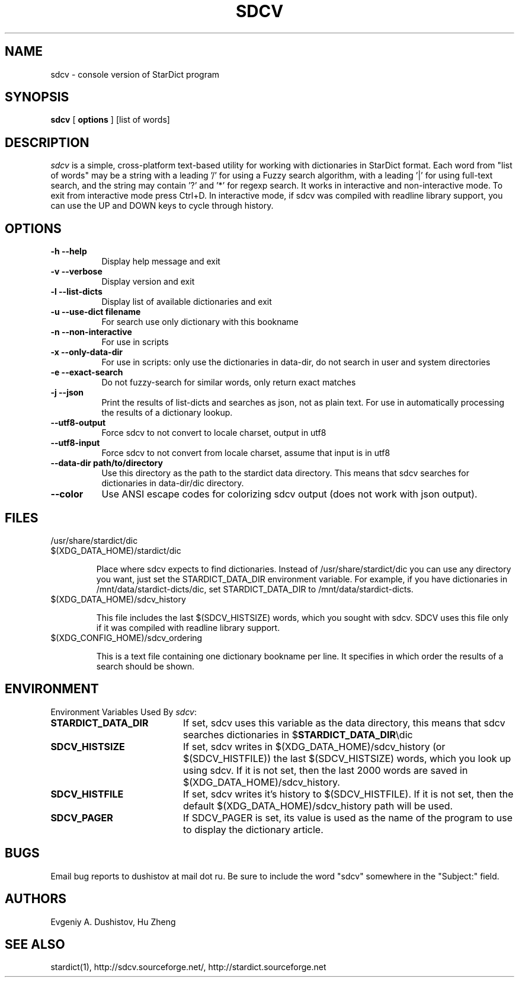 .TH SDCV 1 "2006-04-24" "sdcv-0.4.2"
.SH NAME
sdcv \- console version of StarDict program
.SH SYNOPSIS
.B sdcv 
[ 
.BI options 
] 
[list of words]
.SH DESCRIPTION
.I sdcv 
is a simple, cross-platform text-based utility
for working with dictionaries in StarDict format.
Each word from "list of words" may be a string
with a leading '/' for using a Fuzzy search algorithm,
with a leading '|' for using full-text search,
and the string may contain '?' and '*' for regexp search.
It works in interactive and non-interactive mode.
To exit from interactive mode press Ctrl+D. 
In interactive mode, 
if sdcv was compiled with readline library support,
you can use the UP and DOWN keys to cycle through history.
.SH OPTIONS
.TP 8
.B "\-h  \-\-help"
Display help message and exit
.TP 8
.B "\-v \-\-verbose"
Display version and exit
.TP 8
.B "\-l \-\-list\-dicts" 
Display list of available dictionaries and exit
.TP 8
.B "\-u \-\-use\-dict filename"
For search use only dictionary with this bookname
.TP 8
.B "\-n \-\-non\-interactive"
For use in scripts
.TP 8
.B "\-x \-\-only\-data\-dir"
For use in scripts: only use the dictionaries in data-dir, do not search in user and system directories
.TP 8
.B "\-e \-\-exact\-search" 
Do not fuzzy-search for similar words, only return exact matches
.TP 8
.B "\-j \-\-json"
Print the results of list-dicts and searches as json, not as plain text.
For use in automatically processing the results of a dictionary lookup.
.TP 8
.B "\-\-utf8\-output"
Force sdcv to not convert to locale charset, output in utf8
.TP 8
.B "\-\-utf8\-input"
Force sdcv to not convert from locale charset, assume that
input is in utf8
.TP 8
.B "\-\-data\-dir path/to/directory" 
Use this directory as the path to the stardict data directory. This means that
sdcv searches for dictionaries in data-dir/dic directory.
.TP 8
.B "\-\-color" 
Use ANSI escape codes for colorizing sdcv output (does not work with json output).
.SH FILES
.TP 
/usr/share/stardict/dic
.TP
$(XDG_DATA_HOME)/stardict/dic

Place where sdcv expects to find dictionaries.
Instead of /usr/share/stardict/dic you can use any directory
you want, just set the STARDICT_DATA_DIR environment variable.
For example, if you have dictionaries in /mnt/data/stardict-dicts/dic,
set STARDICT_DATA_DIR to /mnt/data/stardict-dicts.
.TP
$(XDG_DATA_HOME)/sdcv_history

This file includes the last $(SDCV_HISTSIZE) words, which you sought with sdcv.
SDCV uses this file only if it was compiled with readline library support.
.TP
$(XDG_CONFIG_HOME)/sdcv_ordering

This is a text file containing one dictionary bookname per line.
It specifies in which order the results of a search should be shown.
.SH ENVIRONMENT 
Environment Variables Used By \fIsdcv\fR:
.TP 20
.B STARDICT_DATA_DIR
If set, sdcv uses this variable as the data directory, this means that sdcv
searches dictionaries in $\fBSTARDICT_DATA_DIR\fR\\dic
.TP 20
.B SDCV_HISTSIZE
If set, sdcv writes in $(XDG_DATA_HOME)/sdcv_history (or $(SDCV_HISTFILE)) the last $(SDCV_HISTSIZE) words,
which you look up using sdcv. If it is not set, then the last 2000 words are saved in $(XDG_DATA_HOME)/sdcv_history.
.TP 20
.B SDCV_HISTFILE
If set, sdcv writes it's history to $(SDCV_HISTFILE). If it is not set, then the default $(XDG_DATA_HOME)/sdcv_history path will be used.
.TP 20
.B SDCV_PAGER
If SDCV_PAGER is set, its value is used as the name of the program
to use to display the dictionary article.
.SH BUGS
Email bug reports to dushistov at mail dot ru. Be sure to include the word
"sdcv" somewhere in the "Subject:" field.
.SH AUTHORS
Evgeniy A. Dushistov, Hu Zheng
.SH SEE ALSO
stardict(1), http://sdcv.sourceforge.net/, http://stardict.sourceforge.net 
